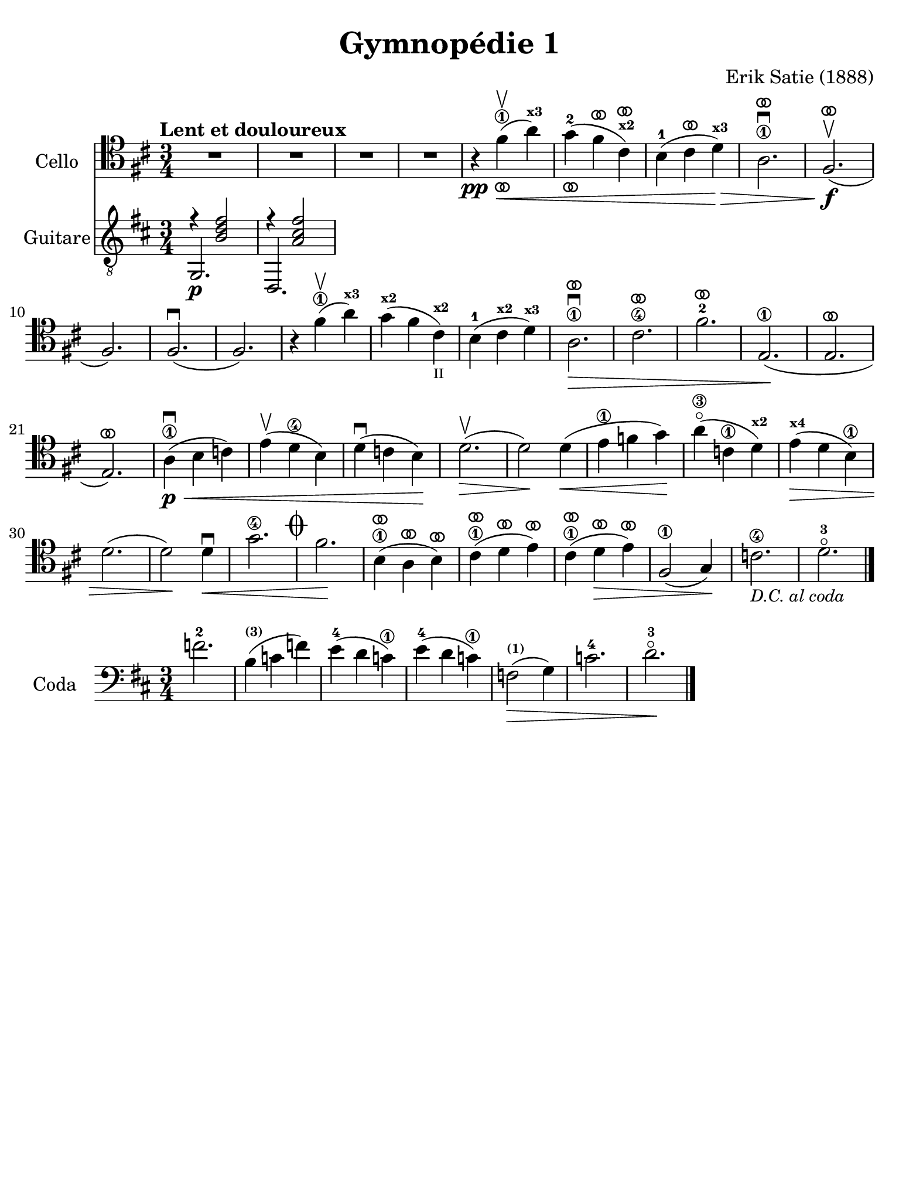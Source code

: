 #(set-global-staff-size 21)

\version "2.24.0"

\header {
  title    = "Gymnopédie 1"
  composer = "Erik Satie (1888)"
  tagline  = ""
}

\language "italiano"

% iPad Pro 12.9

\paper {
  paper-width  = 195\mm
  paper-height = 260\mm
%  indent = #0
  page-count = #1
  print-page-number = ##f
  line-width = #184
  ragged-last-bottom = ##t
  ragged-bottom = ##f
%  ragged-last = ##t
}

ringsps = #"
  0.15 setlinewidth
  0.9 0.6 moveto
  0.4 0.6 0.5 0 361 arc
  stroke
  1.0 0.6 0.5 0 361 arc
  stroke
  "

vibrato = \markup {
  \with-dimensions #'(-0.2 . 1.6) #'(0 . 1.2)
  \postscript #ringsps
}

\score {
  <<
  \new Staff
  \with {instrumentName = #"Cello"}{
    \tempo "Lent et douloureux"
    \clef "tenor"
    \time 3/4
    \key si \minor
    \override Hairpin.to-barline = ##f

    | R2.
    | R2.
    | R2.
    | R2.
    | r4\pp fad'4\1\upbow_\vibrato\<( la'4^\markup{\bold\teeny x3})
    | sol'4-2_\vibrato( fad'4^\vibrato dod'4^\markup{\bold\teeny x2}^\vibrato)
    | si4-1( dod'4^\vibrato re'4^\markup{\bold\teeny x3})\!\>
    | la2.\1\downbow^\vibrato
    | fad2.\f\upbow^\vibrato(
    | fad2.)
    | fad2.\downbow(
    | fad2.)
    | r4 fad'4\1\upbow( la'4^\markup{\bold\teeny x3})
    | sol'4^\markup{\bold\teeny x2}( fad'4
      dod'4^\markup{\bold\teeny x2}_\markup{\teeny II})
    | si4-1( dod'4^\markup{\bold\teeny x2} re'4^\markup{\bold\teeny x3})\!
    | la2.\1\>\downbow^\vibrato
    | dod'2.\4^\vibrato
    | fad'2.-2^\vibrato
    | mi2.\1\!(
    | mi2.^\vibrato
    | mi2.^\vibrato)
    | la4\1\p\<\downbow( si4 do'4)
    | mi'4\upbow( re'4\4 si4)
    | re'4\downbow( do'4 si4)\!
    | re'2.\upbow\>(
    | re'2\!) re'4\<(
    | mi'4\1 fa'4 sol'4)\!
    | la'4\3\flageolet( do'4\1 re'4^\markup{\bold\teeny x2})\!
    | mi'4^\markup{\bold\teeny x4}\>( re'4 si4\1)
    | re'2.(
    | re'2)\! re'4\downbow\<
    | sol'2.\4 \mark\markup{\musicglyph "scripts.coda" }
    | fad'2.\!
    | si4\1^\vibrato( la4^\vibrato si4^\vibrato)
    | dod'4\1^\vibrato( re'4^\vibrato mi'4^\vibrato)
    | dod'4\1^\vibrato( re'4\>^\vibrato mi'4^\vibrato)
    | fad2\1( sol4)\!
    | do'2.\4_\markup{\small\italic "D.C. al coda"}
    | re'2.-3\flageolet

    \bar "|."
  }

  \new Staff
  \with {instrumentName = #"Guitare"}{
    \clef "treble_8"
    \time 3/4
    \key si \minor
    \override Hairpin.to-barline = ##f
    % \markup{\teeny \circle{6}}
    <<{r4 <<si2 fad'2 re'2>>}\\{\stemUp sol,2.\p}>>
    <<{r4 <<la2 dod'2 fad'2>>}\\{\stemUp re,2.}>>

  }
  >>
}

\score {
  \new Staff
  \with {instrumentName = #"Coda "}{
    \clef "bass"
    \time 3/4
    \key si \minor
    \override Hairpin.to-barline = ##f
    fa'2.-2                                                             % 1
    si4^\markup{\bold\teeny (3)}(do'4 fa'4)                             % 2
    mi'4-4(re'4 do'\1)                                                  % 3
    mi'4-4(re'4 do'\1)                                                  % 4
    fa2^\markup{\bold\teeny (1)}\>(sol4)                                % 5
    do'2.-4                                                             % 6
    re'2.-3\flageolet\!                                                 % 7
    \bar "|."
  }
}